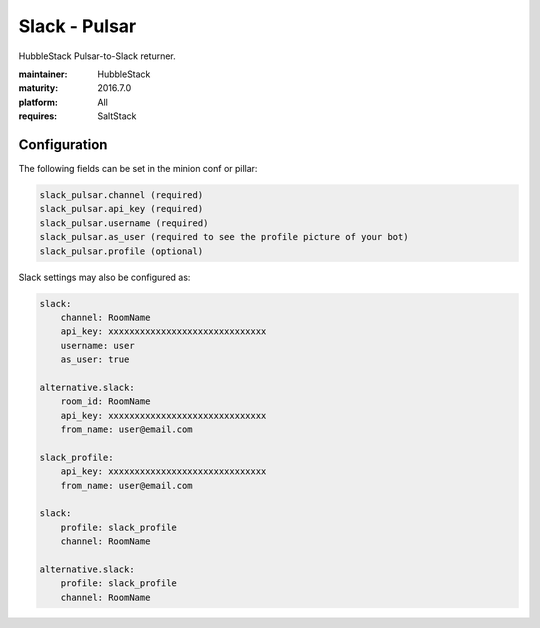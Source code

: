 Slack - Pulsar
--------------

HubbleStack Pulsar-to-Slack returner.

:maintainer: HubbleStack
:maturity: 2016.7.0
:platform: All
:requires: SaltStack

Configuration
~~~~~~~~~~~~~

The following fields can be set in the minion conf or pillar:

.. code-block:: yaml

    slack_pulsar.channel (required)
    slack_pulsar.api_key (required)
    slack_pulsar.username (required)
    slack_pulsar.as_user (required to see the profile picture of your bot)
    slack_pulsar.profile (optional)

Slack settings may also be configured as:

.. code-block:: yaml

    slack:
        channel: RoomName
        api_key: xxxxxxxxxxxxxxxxxxxxxxxxxxxxxx
        username: user
        as_user: true

    alternative.slack:
        room_id: RoomName
        api_key: xxxxxxxxxxxxxxxxxxxxxxxxxxxxxx
        from_name: user@email.com

    slack_profile:
        api_key: xxxxxxxxxxxxxxxxxxxxxxxxxxxxxx
        from_name: user@email.com

    slack:
        profile: slack_profile
        channel: RoomName

    alternative.slack:
        profile: slack_profile
        channel: RoomName

